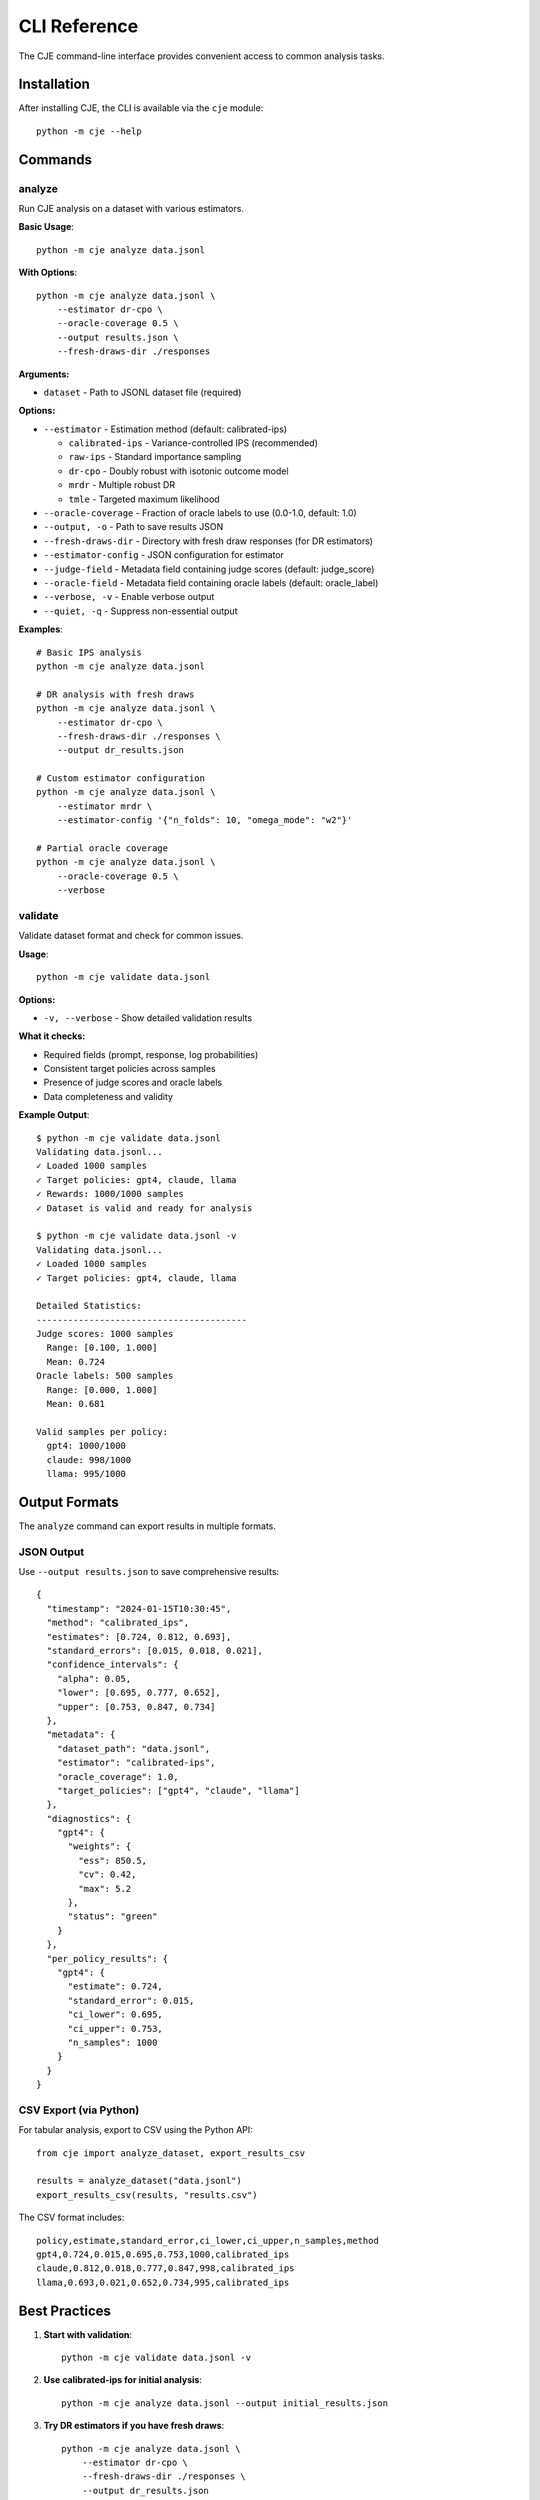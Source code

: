 CLI Reference
=============

The CJE command-line interface provides convenient access to common analysis tasks.

Installation
------------

After installing CJE, the CLI is available via the ``cje`` module::

    python -m cje --help

Commands
--------

analyze
~~~~~~~

Run CJE analysis on a dataset with various estimators.

**Basic Usage**::

    python -m cje analyze data.jsonl

**With Options**::

    python -m cje analyze data.jsonl \
        --estimator dr-cpo \
        --oracle-coverage 0.5 \
        --output results.json \
        --fresh-draws-dir ./responses

**Arguments:**

* ``dataset`` - Path to JSONL dataset file (required)

**Options:**

* ``--estimator`` - Estimation method (default: calibrated-ips)
  
  * ``calibrated-ips`` - Variance-controlled IPS (recommended)
  * ``raw-ips`` - Standard importance sampling
  * ``dr-cpo`` - Doubly robust with isotonic outcome model
  * ``mrdr`` - Multiple robust DR
  * ``tmle`` - Targeted maximum likelihood

* ``--oracle-coverage`` - Fraction of oracle labels to use (0.0-1.0, default: 1.0)
* ``--output, -o`` - Path to save results JSON
* ``--fresh-draws-dir`` - Directory with fresh draw responses (for DR estimators)
* ``--estimator-config`` - JSON configuration for estimator
* ``--judge-field`` - Metadata field containing judge scores (default: judge_score)
* ``--oracle-field`` - Metadata field containing oracle labels (default: oracle_label)
* ``--verbose, -v`` - Enable verbose output
* ``--quiet, -q`` - Suppress non-essential output

**Examples**::

    # Basic IPS analysis
    python -m cje analyze data.jsonl

    # DR analysis with fresh draws
    python -m cje analyze data.jsonl \
        --estimator dr-cpo \
        --fresh-draws-dir ./responses \
        --output dr_results.json

    # Custom estimator configuration
    python -m cje analyze data.jsonl \
        --estimator mrdr \
        --estimator-config '{"n_folds": 10, "omega_mode": "w2"}'

    # Partial oracle coverage
    python -m cje analyze data.jsonl \
        --oracle-coverage 0.5 \
        --verbose

validate
~~~~~~~~

Validate dataset format and check for common issues.

**Usage**::

    python -m cje validate data.jsonl

**Options:**

* ``-v, --verbose`` - Show detailed validation results

**What it checks:**

* Required fields (prompt, response, log probabilities)
* Consistent target policies across samples
* Presence of judge scores and oracle labels
* Data completeness and validity

**Example Output**::

    $ python -m cje validate data.jsonl
    Validating data.jsonl...
    ✓ Loaded 1000 samples
    ✓ Target policies: gpt4, claude, llama
    ✓ Rewards: 1000/1000 samples
    ✓ Dataset is valid and ready for analysis

    $ python -m cje validate data.jsonl -v
    Validating data.jsonl...
    ✓ Loaded 1000 samples
    ✓ Target policies: gpt4, claude, llama
    
    Detailed Statistics:
    ----------------------------------------
    Judge scores: 1000 samples
      Range: [0.100, 1.000]
      Mean: 0.724
    Oracle labels: 500 samples
      Range: [0.000, 1.000]
      Mean: 0.681
    
    Valid samples per policy:
      gpt4: 1000/1000
      claude: 998/1000
      llama: 995/1000

Output Formats
--------------

The ``analyze`` command can export results in multiple formats.

JSON Output
~~~~~~~~~~~

Use ``--output results.json`` to save comprehensive results::

    {
      "timestamp": "2024-01-15T10:30:45",
      "method": "calibrated_ips",
      "estimates": [0.724, 0.812, 0.693],
      "standard_errors": [0.015, 0.018, 0.021],
      "confidence_intervals": {
        "alpha": 0.05,
        "lower": [0.695, 0.777, 0.652],
        "upper": [0.753, 0.847, 0.734]
      },
      "metadata": {
        "dataset_path": "data.jsonl",
        "estimator": "calibrated-ips",
        "oracle_coverage": 1.0,
        "target_policies": ["gpt4", "claude", "llama"]
      },
      "diagnostics": {
        "gpt4": {
          "weights": {
            "ess": 850.5,
            "cv": 0.42,
            "max": 5.2
          },
          "status": "green"
        }
      },
      "per_policy_results": {
        "gpt4": {
          "estimate": 0.724,
          "standard_error": 0.015,
          "ci_lower": 0.695,
          "ci_upper": 0.753,
          "n_samples": 1000
        }
      }
    }

CSV Export (via Python)
~~~~~~~~~~~~~~~~~~~~~~~~

For tabular analysis, export to CSV using the Python API::

    from cje import analyze_dataset, export_results_csv

    results = analyze_dataset("data.jsonl")
    export_results_csv(results, "results.csv")

The CSV format includes::

    policy,estimate,standard_error,ci_lower,ci_upper,n_samples,method
    gpt4,0.724,0.015,0.695,0.753,1000,calibrated_ips
    claude,0.812,0.018,0.777,0.847,998,calibrated_ips
    llama,0.693,0.021,0.652,0.734,995,calibrated_ips

Best Practices
--------------

1. **Start with validation**::

    python -m cje validate data.jsonl -v

2. **Use calibrated-ips for initial analysis**::

    python -m cje analyze data.jsonl --output initial_results.json

3. **Try DR estimators if you have fresh draws**::

    python -m cje analyze data.jsonl \
        --estimator dr-cpo \
        --fresh-draws-dir ./responses \
        --output dr_results.json

4. **Use partial oracle coverage to save labeling costs**::

    python -m cje analyze data.jsonl \
        --oracle-coverage 0.5 \
        --output results_50pct.json

5. **Export results for downstream analysis**::

    python -m cje analyze data.jsonl --output results.json
    # Then load in Python/R/Excel for further analysis

Environment Variables
---------------------

The CLI respects these environment variables:

* ``OPENAI_API_KEY`` - For judge evaluation (if using OpenAI)
* ``FIREWORKS_API_KEY`` - For log probability computation
* ``LOG_LEVEL`` - Set logging level (DEBUG, INFO, WARNING, ERROR)

Example::

    LOG_LEVEL=DEBUG python -m cje analyze data.jsonl --verbose

Troubleshooting
---------------

**"No oracle labels found"**

The dataset is missing oracle labels needed for calibration. Either:

1. Add oracle labels to your dataset
2. Use pre-calibrated rewards
3. Use ``--oracle-coverage 0`` (not recommended)

**"Fresh draws missing for N prompts"**

DR estimators require fresh draws for all prompts. Either:

1. Generate fresh draws for missing prompts
2. Use ``--estimator calibrated-ips`` instead
3. Let the system use synthetic fresh draws (less accurate)

**"Insufficient oracle samples"**

You need at least 10 oracle labels (50+ recommended). Either:

1. Label more samples with oracle
2. Use a simpler estimator
3. Reduce the number of CV folds

See Also
--------

* :doc:`/getting_started` - Tutorial and examples
* :doc:`/api/analysis` - Python API reference
* :doc:`/estimators` - Detailed estimator descriptions